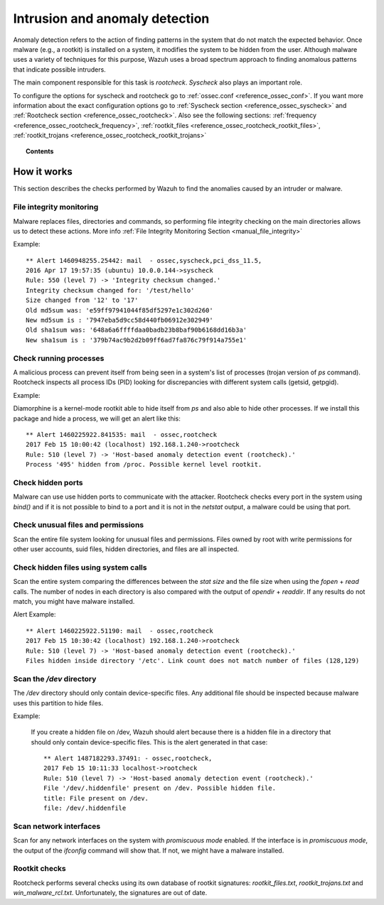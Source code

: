 .. _manual_anomaly_detection:

Intrusion and anomaly detection
===================================

Anomaly detection refers to the action of finding patterns in the system that do not match the expected behavior. Once malware (e.g., a rootkit) is installed on a system, it modifies the system to be hidden from the user. Although malware uses a variety of techniques for this purpose, Wazuh uses a broad spectrum approach to finding anomalous patterns that indicate possible intruders.

The main component responsible for this task is *rootcheck*.  *Syscheck* also plays an important role.

To configure the options for syscheck and rootcheck go to :ref:`ossec.conf <reference_ossec_conf>`. If you want more information about the exact configuration options go to :ref:`Syscheck section <reference_ossec_syscheck>` and :ref:`Rootcheck section <reference_ossec_rootcheck>`. Also see the following sections: :ref:`frequency <reference_ossec_rootcheck_frequency>`, :ref:`rootkit_files <reference_ossec_rootcheck_rootkit_files>`, :ref:`rootkit_trojans <reference_ossec_rootcheck_rootkit_trojans>`

.. topic:: Contents

    .. toctree::
        :maxdepth: 1

        intrusion-examples
        intrusion-faq

How it works
------------

This section describes the checks performed by Wazuh to find the anomalies caused by an intruder or malware.

.. thumbnail:: ../../images/manual/intrusion-anomaly/rootcheck-flow.png
  :title: Intrusion and anomaly detection
  :align: center
  :width: 100%


File integrity monitoring
^^^^^^^^^^^^^^^^^^^^^^^^^
Malware replaces files, directories and commands, so performing file integrity checking on the main directories allows us to detect these actions. More info :ref:`File Integrity Monitoring Section <manual_file_integrity>`

Example::

	** Alert 1460948255.25442: mail  - ossec,syscheck,pci_dss_11.5,
	2016 Apr 17 19:57:35 (ubuntu) 10.0.0.144->syscheck
	Rule: 550 (level 7) -> 'Integrity checksum changed.'
	Integrity checksum changed for: '/test/hello'
	Size changed from '12' to '17'
	Old md5sum was: 'e59ff97941044f85df5297e1c302d260'
	New md5sum is : '7947eba5d9cc58d440fb06912e302949'
	Old sha1sum was: '648a6a6ffffdaa0badb23b8baf90b6168dd16b3a'
	New sha1sum is : '379b74ac9b2d2b09ff6ad7fa876c79f914a755e1'

Check running processes
^^^^^^^^^^^^^^^^^^^^^^^
A malicious process can prevent itself from being seen in a system's list of processes (trojan version of *ps* command). Rootcheck inspects all process IDs (PID) looking for discrepancies with different system calls (getsid, getpgid).

Example:

Diamorphine is a kernel-mode rootkit able to hide itself from `ps` and also able to hide other processes. If we install this package and hide a process, we will get an alert like this::

  ** Alert 1460225922.841535: mail  - ossec,rootcheck
  2017 Feb 15 10:00:42 (localhost) 192.168.1.240->rootcheck
  Rule: 510 (level 7) -> 'Host-based anomaly detection event (rootcheck).'
  Process '495' hidden from /proc. Possible kernel level rootkit.

Check hidden ports
^^^^^^^^^^^^^^^^^^
Malware can use use hidden ports to communicate with the attacker. Rootcheck checks every port in the system using *bind()* and if it is not possible to bind to a port and it is not in the *netstat* output, a malware could be using that port.

Check unusual files and permissions
^^^^^^^^^^^^^^^^^^^^^^^^^^^^^^^^^^^

Scan the entire file system looking for unusual files and permissions. Files owned by root with write permissions for other user accounts, suid files, hidden directories, and files are all inspected.

Check hidden files using system calls
^^^^^^^^^^^^^^^^^^^^^^^^^^^^^^^^^^^^^

Scan the entire system comparing the differences between the *stat size* and the file size when using the *fopen* + *read* calls. The number of nodes in each directory is also compared with the output of *opendir* + *readdir*. If any results do not match, you might have malware installed.

Alert Example::

  ** Alert 1460225922.51190: mail  - ossec,rootcheck
  2017 Feb 15 10:30:42 (localhost) 192.168.1.240->rootcheck
  Rule: 510 (level 7) -> 'Host-based anomaly detection event (rootcheck).'
  Files hidden inside directory '/etc'. Link count does not match number of files (128,129)

Scan the */dev* directory
^^^^^^^^^^^^^^^^^^^^^^^^^^^
The */dev* directory should only contain device-specific files. Any additional file should be inspected because malware uses this partition to hide files.

Example:

  If you create a hidden file on /dev, Wazuh should alert because there is a hidden file in a directory that should only contain device-specific files. This is the alert generated in that case::

    ** Alert 1487182293.37491: - ossec,rootcheck,
    2017 Feb 15 10:11:33 localhost->rootcheck
    Rule: 510 (level 7) -> 'Host-based anomaly detection event (rootcheck).'
    File '/dev/.hiddenfile' present on /dev. Possible hidden file.
    title: File present on /dev.
    file: /dev/.hiddenfile

Scan network interfaces
^^^^^^^^^^^^^^^^^^^^^^^
Scan for any network interfaces on the system with *promiscuous mode* enabled. If the interface is in *promiscuous mode*, the output of the *ifconfig* command will show that. If not, we might have a malware installed.

Rootkit checks
^^^^^^^^^^^^^^
Rootcheck performs several checks using its own database of rootkit signatures: *rootkit_files.txt*, *rootkit_trojans.txt* and *win_malware_rcl.txt*. Unfortunately, the signatures are out of date.
